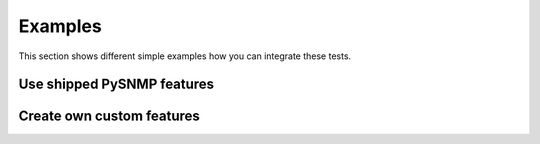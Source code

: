 Examples
********

This section shows different simple examples how you can integrate these tests.

Use shipped PySNMP features
===========================

.. todo develop

Create own custom features
==========================

.. todo develop
